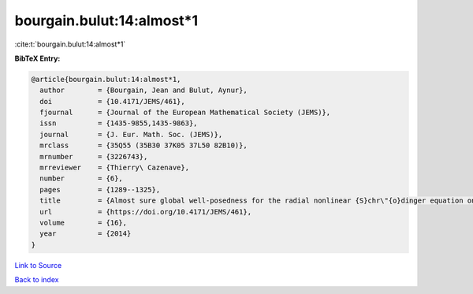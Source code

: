 bourgain.bulut:14:almost*1
==========================

:cite:t:`bourgain.bulut:14:almost*1`

**BibTeX Entry:**

.. code-block:: bibtex

   @article{bourgain.bulut:14:almost*1,
     author        = {Bourgain, Jean and Bulut, Aynur},
     doi           = {10.4171/JEMS/461},
     fjournal      = {Journal of the European Mathematical Society (JEMS)},
     issn          = {1435-9855,1435-9863},
     journal       = {J. Eur. Math. Soc. (JEMS)},
     mrclass       = {35Q55 (35B30 37K05 37L50 82B10)},
     mrnumber      = {3226743},
     mrreviewer    = {Thierry\ Cazenave},
     number        = {6},
     pages         = {1289--1325},
     title         = {Almost sure global well-posedness for the radial nonlinear {S}chr\"{o}dinger equation on the unit ball {II}: the 3d case},
     url           = {https://doi.org/10.4171/JEMS/461},
     volume        = {16},
     year          = {2014}
   }

`Link to Source <https://doi.org/10.4171/JEMS/461},>`_


`Back to index <../By-Cite-Keys.html>`_
